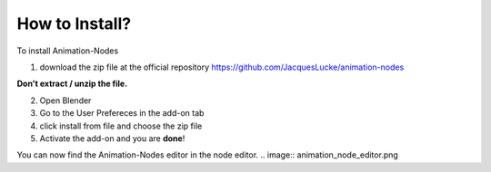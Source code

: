 How to Install?
=====

To install Animation-Nodes 

1. download the zip file at the official repository https://github.com/JacquesLucke/animation-nodes

.. image:: zip.png

**Don't extract / unzip the file.** 

2. Open Blender

3. Go to the User Prefereces in the add-on tab

4. click install from file and choose the zip file

5. Activate the add-on and you are **done**!

You can now find the Animation-Nodes editor in the node editor. 
.. image:: animation_node_editor.png